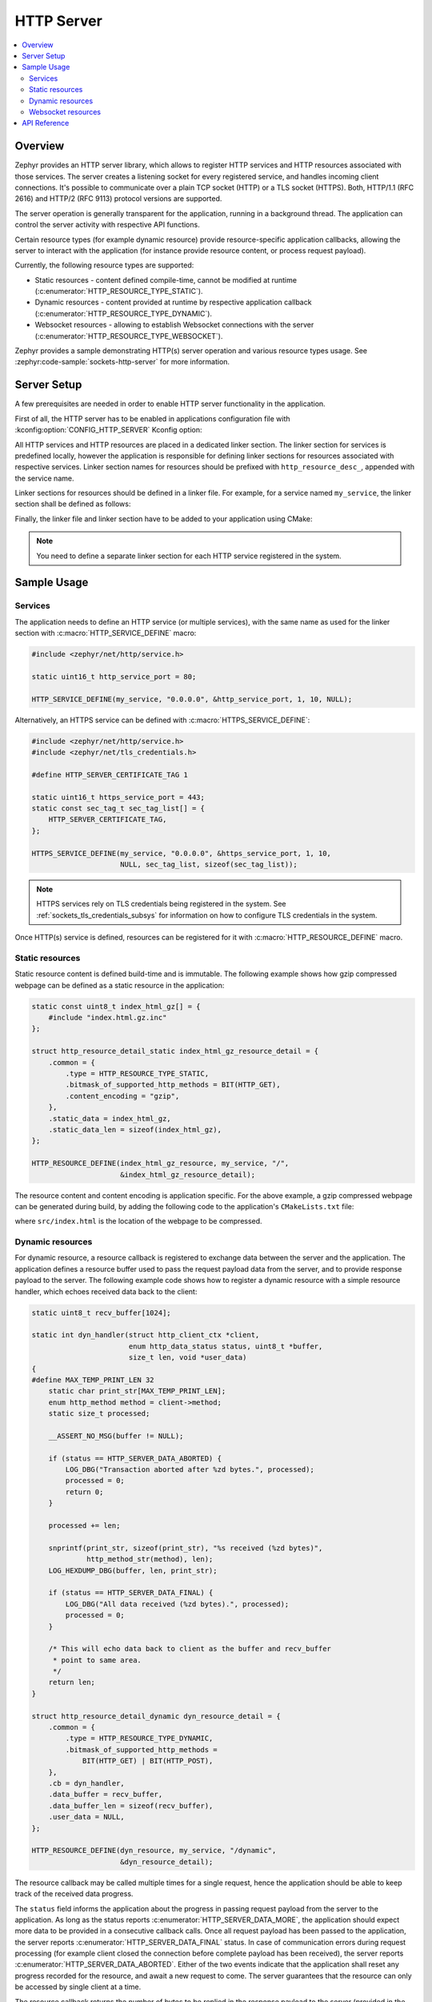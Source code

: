.. _http_server_interface:

HTTP Server
###########

.. contents::
    :local:
    :depth: 2

Overview
********

Zephyr provides an HTTP server library, which allows to register HTTP services
and HTTP resources associated with those services. The server creates a listening
socket for every registered service, and handles incoming client connections.
It's possible to communicate over a plain TCP socket (HTTP) or a TLS socket (HTTPS).
Both, HTTP/1.1 (RFC 2616) and HTTP/2 (RFC 9113) protocol versions are supported.

The server operation is generally transparent for the application, running in a
background thread. The application can control the server activity with
respective API functions.

Certain resource types (for example dynamic resource) provide resource-specific
application callbacks, allowing the server to interact with the application (for
instance provide resource content, or process request payload).

Currently, the following resource types are supported:

* Static resources - content defined compile-time, cannot be modified at runtime
  (:c:enumerator:`HTTP_RESOURCE_TYPE_STATIC`).

* Dynamic resources - content provided at runtime by respective application
  callback (:c:enumerator:`HTTP_RESOURCE_TYPE_DYNAMIC`).

* Websocket resources - allowing to establish Websocket connections with the
  server (:c:enumerator:`HTTP_RESOURCE_TYPE_WEBSOCKET`).

Zephyr provides a sample demonstrating HTTP(s) server operation and various
resource types usage. See :zephyr:code-sample:`sockets-http-server` for more
information.

Server Setup
************

A few prerequisites are needed in order to enable HTTP server functionality in
the application.

First of all, the HTTP server has to be enabled in applications configuration file
with :kconfig:option:`CONFIG_HTTP_SERVER` Kconfig option:

.. code-block:: cfg
    :caption: ``prj.conf``

    CONFIG_HTTP_SERVER=y

All HTTP services and HTTP resources are placed in a dedicated linker section.
The linker section for services is predefined locally, however the application
is responsible for defining linker sections for resources associated with
respective services. Linker section names for resources should be prefixed with
``http_resource_desc_``, appended with the service name.

Linker sections for resources should be defined in a linker file. For example,
for a service named ``my_service``, the linker section shall be defined as follows:

.. code-block:: c
    :caption: ``sections-rom.ld``

    #include <zephyr/linker/iterable_sections.h>

    ITERABLE_SECTION_ROM(http_resource_desc_my_service, Z_LINK_ITERABLE_SUBALIGN)

Finally, the linker file and linker section have to be added to your application
using CMake:

.. code-block:: cmake
    :caption: ``CMakeLists.txt``

    zephyr_linker_sources(SECTIONS sections-rom.ld)
    zephyr_linker_section(NAME http_resource_desc_my_service
                          KVMA RAM_REGION GROUP RODATA_REGION
                          SUBALIGN Z_LINK_ITERABLE_SUBALIGN)

.. note::

    You need to define a separate linker section for each HTTP service
    registered in the system.

Sample Usage
************

Services
========

The application needs to define an HTTP service (or multiple services), with
the same name as used for the linker section with :c:macro:`HTTP_SERVICE_DEFINE`
macro:

.. code-block:: c

    #include <zephyr/net/http/service.h>

    static uint16_t http_service_port = 80;

    HTTP_SERVICE_DEFINE(my_service, "0.0.0.0", &http_service_port, 1, 10, NULL);

Alternatively, an HTTPS service can be defined with
:c:macro:`HTTPS_SERVICE_DEFINE`:

.. code-block:: c

    #include <zephyr/net/http/service.h>
    #include <zephyr/net/tls_credentials.h>

    #define HTTP_SERVER_CERTIFICATE_TAG 1

    static uint16_t https_service_port = 443;
    static const sec_tag_t sec_tag_list[] = {
        HTTP_SERVER_CERTIFICATE_TAG,
    };

    HTTPS_SERVICE_DEFINE(my_service, "0.0.0.0", &https_service_port, 1, 10,
                         NULL, sec_tag_list, sizeof(sec_tag_list));

.. note::

    HTTPS services rely on TLS credentials being registered in the system.
    See :ref:`sockets_tls_credentials_subsys` for information on how to
    configure TLS credentials in the system.

Once HTTP(s) service is defined, resources can be registered for it with
:c:macro:`HTTP_RESOURCE_DEFINE` macro.

Static resources
================

Static resource content is defined build-time and is immutable. The following
example shows how gzip compressed webpage can be defined as a static resource
in the application:

.. code-block:: c

    static const uint8_t index_html_gz[] = {
        #include "index.html.gz.inc"
    };

    struct http_resource_detail_static index_html_gz_resource_detail = {
        .common = {
            .type = HTTP_RESOURCE_TYPE_STATIC,
            .bitmask_of_supported_http_methods = BIT(HTTP_GET),
            .content_encoding = "gzip",
        },
        .static_data = index_html_gz,
        .static_data_len = sizeof(index_html_gz),
    };

    HTTP_RESOURCE_DEFINE(index_html_gz_resource, my_service, "/",
                         &index_html_gz_resource_detail);

The resource content and content encoding is application specific. For the above
example, a gzip compressed webpage can be generated during build, by adding the
following code to the application's ``CMakeLists.txt`` file:

.. code-block:: cmake
    :caption: ``CMakeLists.txt``

    set(gen_dir ${ZEPHYR_BINARY_DIR}/include/generated/)
    set(source_file_index src/index.html)
    generate_inc_file_for_target(app ${source_file_index} ${gen_dir}/index.html.gz.inc --gzip)

where ``src/index.html`` is the location of the webpage to be compressed.

Dynamic resources
=================

For dynamic resource, a resource callback is registered to exchange data between
the server and the application. The application defines a resource buffer used
to pass the request payload data from the server, and to provide response payload
to the server. The following example code shows how to register a dynamic resource
with a simple resource handler, which echoes received data back to the client:

.. code-block:: c

    static uint8_t recv_buffer[1024];

    static int dyn_handler(struct http_client_ctx *client,
                           enum http_data_status status, uint8_t *buffer,
                           size_t len, void *user_data)
    {
    #define MAX_TEMP_PRINT_LEN 32
        static char print_str[MAX_TEMP_PRINT_LEN];
        enum http_method method = client->method;
        static size_t processed;

        __ASSERT_NO_MSG(buffer != NULL);

        if (status == HTTP_SERVER_DATA_ABORTED) {
            LOG_DBG("Transaction aborted after %zd bytes.", processed);
            processed = 0;
            return 0;
        }

        processed += len;

        snprintf(print_str, sizeof(print_str), "%s received (%zd bytes)",
                 http_method_str(method), len);
        LOG_HEXDUMP_DBG(buffer, len, print_str);

        if (status == HTTP_SERVER_DATA_FINAL) {
            LOG_DBG("All data received (%zd bytes).", processed);
            processed = 0;
        }

        /* This will echo data back to client as the buffer and recv_buffer
         * point to same area.
         */
        return len;
    }

    struct http_resource_detail_dynamic dyn_resource_detail = {
        .common = {
            .type = HTTP_RESOURCE_TYPE_DYNAMIC,
            .bitmask_of_supported_http_methods =
                BIT(HTTP_GET) | BIT(HTTP_POST),
        },
        .cb = dyn_handler,
        .data_buffer = recv_buffer,
        .data_buffer_len = sizeof(recv_buffer),
        .user_data = NULL,
    };

    HTTP_RESOURCE_DEFINE(dyn_resource, my_service, "/dynamic",
                         &dyn_resource_detail);


The resource callback may be called multiple times for a single request, hence
the application should be able to keep track of the received data progress.

The ``status`` field informs the application about the progress in passing
request payload from the server to the application. As long as the status
reports :c:enumerator:`HTTP_SERVER_DATA_MORE`, the application should expect
more data to be provided in a consecutive callback calls.
Once all request payload has been passed to the application, the server reports
:c:enumerator:`HTTP_SERVER_DATA_FINAL` status. In case of communication errors
during request processing (for example client closed the connection before
complete payload has been received), the server reports
:c:enumerator:`HTTP_SERVER_DATA_ABORTED`. Either of the two events indicate that
the application shall reset any progress recorded for the resource, and await
a new request to come. The server guarantees that the resource can only be
accessed by single client at a time.

The resource callback returns the number of bytes to be replied in the response
payload to the server (provided in the resource data buffer). In case there is
no more data to be included in the response, the callback should return 0.

The server will call the resource callback until it provided all request data
to the application, and the application reports there is no more data to include
in the reply.

Websocket resources
===================

Websocket resources register an application callback, which is called when a
Websocket connection upgrade takes place. The callback is provided with a socket
descriptor corresponding to the underlying TCP/TLS connection. Once called,
the application takes full control over the socket, i. e. is responsible to
release it when done.

.. code-block:: c

    static int ws_socket;
    static uint8_t ws_recv_buffer[1024];

    int ws_setup(int sock, void *user_data)
    {
        ws_socket = sock;
        return 0;
    }

    struct http_resource_detail_websocket ws_resource_detail = {
        .common = {
            .type = HTTP_RESOURCE_TYPE_WEBSOCKET,
            /* We need HTTP/1.1 Get method for upgrading */
            .bitmask_of_supported_http_methods = BIT(HTTP_GET),
        },
        .cb = ws_setup,
        .data_buffer = ws_recv_buffer,
        .data_buffer_len = sizeof(ws_recv_buffer),
        .user_data = NULL, /* Fill this for any user specific data */
    };

    HTTP_RESOURCE_DEFINE(ws_resource, my_service, "/", &ws_resource_detail);

The above minimalistic example shows how to register a Websocket resource with
a simple callback, used only to store the socket descriptor provided. Further
processing of the Websocket connection is application-specific, hence outside
of scope of this guide. See :zephyr:code-sample:`sockets-http-server` for an
example Websocket-based echo service implementation.

API Reference
*************

.. doxygengroup:: http_service
.. doxygengroup:: http_server
